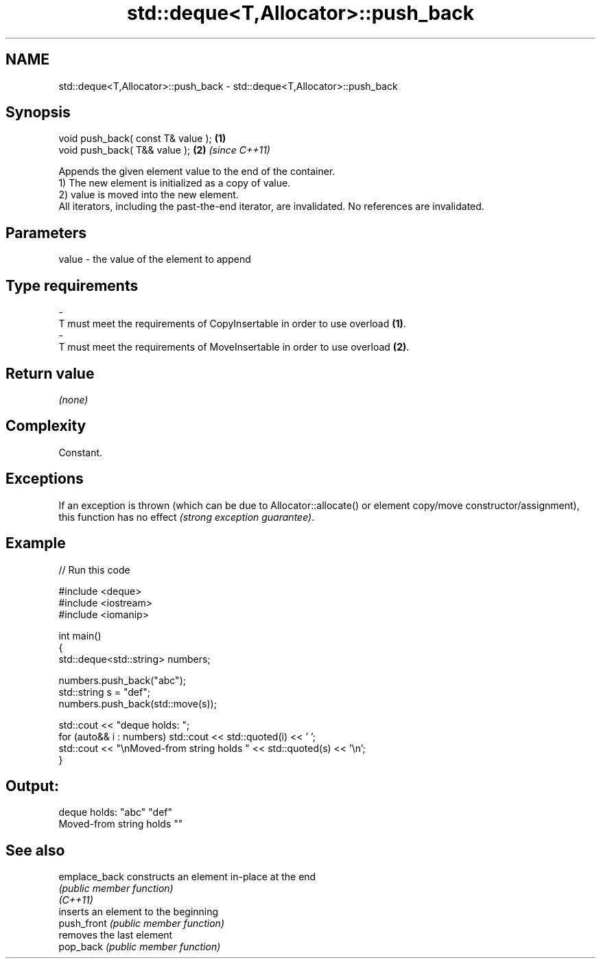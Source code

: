 .TH std::deque<T,Allocator>::push_back 3 "2020.03.24" "http://cppreference.com" "C++ Standard Libary"
.SH NAME
std::deque<T,Allocator>::push_back \- std::deque<T,Allocator>::push_back

.SH Synopsis

  void push_back( const T& value ); \fB(1)\fP
  void push_back( T&& value );      \fB(2)\fP \fI(since C++11)\fP

  Appends the given element value to the end of the container.
  1) The new element is initialized as a copy of value.
  2) value is moved into the new element.
  All iterators, including the past-the-end iterator, are invalidated. No references are invalidated.

.SH Parameters


  value - the value of the element to append
.SH Type requirements
  -
  T must meet the requirements of CopyInsertable in order to use overload \fB(1)\fP.
  -
  T must meet the requirements of MoveInsertable in order to use overload \fB(2)\fP.


.SH Return value

  \fI(none)\fP

.SH Complexity

  Constant.

.SH Exceptions

  If an exception is thrown (which can be due to Allocator::allocate() or element copy/move constructor/assignment), this function has no effect \fI(strong exception guarantee)\fP.


.SH Example

  
// Run this code

    #include <deque>
    #include <iostream>
    #include <iomanip>

    int main()
    {
        std::deque<std::string> numbers;

        numbers.push_back("abc");
        std::string s = "def";
        numbers.push_back(std::move(s));

        std::cout << "deque holds: ";
        for (auto&& i : numbers) std::cout << std::quoted(i) << ' ';
        std::cout << "\\nMoved-from string holds " << std::quoted(s) << '\\n';
    }

.SH Output:

    deque holds: "abc" "def"
    Moved-from string holds ""


.SH See also



  emplace_back constructs an element in-place at the end
               \fI(public member function)\fP
  \fI(C++11)\fP
               inserts an element to the beginning
  push_front   \fI(public member function)\fP
               removes the last element
  pop_back     \fI(public member function)\fP




